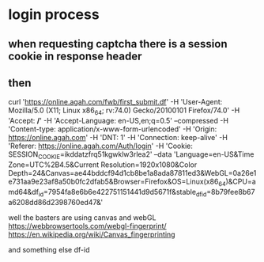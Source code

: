 * login process
** when requesting captcha there is a session cookie in response header
** then  
   curl 'https://online.agah.com/fwb/first_submit.df' -H 'User-Agent:
   Mozilla/5.0 (X11; Linux x86_64; rv:74.0) Gecko/20100101 Firefox/74.0' -H
   'Accept: */*' -H 'Accept-Language: en-US,en;q=0.5' --compressed -H
   'Content-type: application/x-www-form-urlencoded' -H 'Origin:
   https://online.agah.com' -H 'DNT: 1' -H 'Connection: keep-alive' -H 'Referer:
   https://online.agah.com/Auth/login' -H 'Cookie:
   SESSION_COOKIE=ikddatzfrq51kgwklw3rlea2' --data 'Language=en-US&Time
   Zone=UTC%2B4.5&Current Resolution=1920x1080&Color
   Depth=24&Canvas=ae44bddcf94d1cb8be1a8ada87811ed3&WebGL=0a26e1e731aa9e23af8a50b0fc2dfab5&Browser=Firefox&OS=Linux(x86_64)&CPU=amd64&df_id=7954fa8e6b6e422751151441d9d5671f&stable_df_id=8b79fee8b67a6208dd86d2398760ed47&'

   well the basters are using canvas and webGL 
   https://webbrowsertools.com/webgl-fingerprint/
   https://en.wikipedia.org/wiki/Canvas_fingerprinting

   and something else df-id
